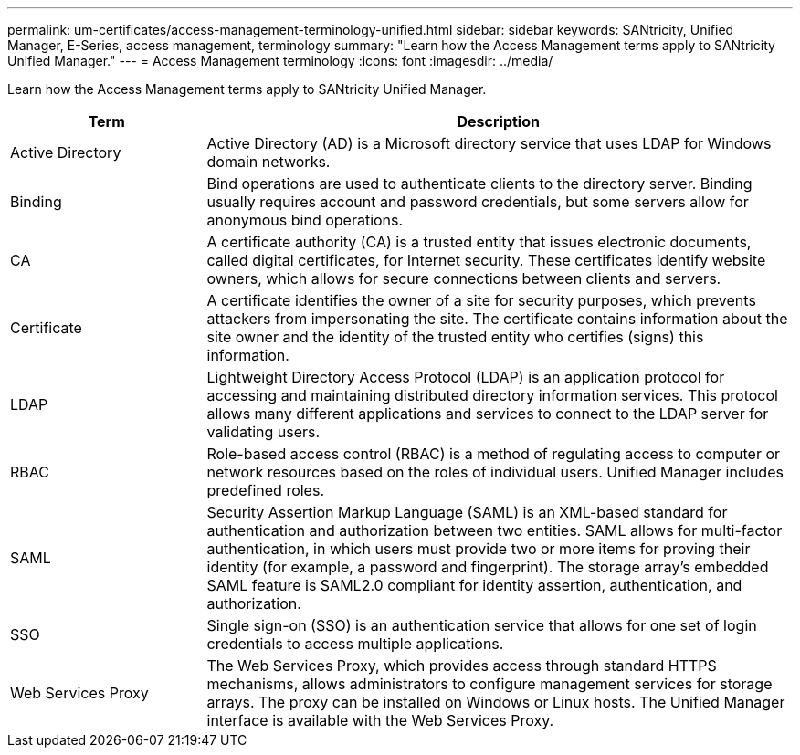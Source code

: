 ---
permalink: um-certificates/access-management-terminology-unified.html
sidebar: sidebar
keywords: SANtricity, Unified Manager, E-Series, access management, terminology
summary: "Learn how the Access Management terms apply to SANtricity Unified Manager."
---
= Access Management terminology
:icons: font
:imagesdir: ../media/

[.lead]
Learn how the Access Management terms apply to SANtricity Unified Manager.

[cols="25h,~",options="header"]
|===
| Term| Description
a|
Active Directory
a|
Active Directory (AD) is a Microsoft directory service that uses LDAP for Windows domain networks.
a|
Binding
a|
Bind operations are used to authenticate clients to the directory server. Binding usually requires account and password credentials, but some servers allow for anonymous bind operations.
a|
CA
a|
A certificate authority (CA) is a trusted entity that issues electronic documents, called digital certificates, for Internet security. These certificates identify website owners, which allows for secure connections between clients and servers.
a|
Certificate
a|
A certificate identifies the owner of a site for security purposes, which prevents attackers from impersonating the site. The certificate contains information about the site owner and the identity of the trusted entity who certifies (signs) this information.
a|
LDAP
a|
Lightweight Directory Access Protocol (LDAP) is an application protocol for accessing and maintaining distributed directory information services. This protocol allows many different applications and services to connect to the LDAP server for validating users.
a|
RBAC
a|
Role-based access control (RBAC) is a method of regulating access to computer or network resources based on the roles of individual users. Unified Manager includes predefined roles.
a|
SAML
a|	
Security Assertion Markup Language (SAML) is an XML-based standard for authentication and authorization between two entities. SAML allows for multi-factor authentication, in which users must provide two or more items for proving their identity (for example, a password and fingerprint). The storage array’s embedded SAML feature is SAML2.0 compliant for identity assertion, authentication, and authorization.
a|
SSO
a|
Single sign-on (SSO) is an authentication service that allows for one set of login credentials to access multiple applications.
a|
Web Services Proxy
a|
The Web Services Proxy, which provides access through standard HTTPS mechanisms, allows administrators to configure management services for storage arrays. The proxy can be installed on Windows or Linux hosts. The Unified Manager interface is available with the Web Services Proxy.
|===
